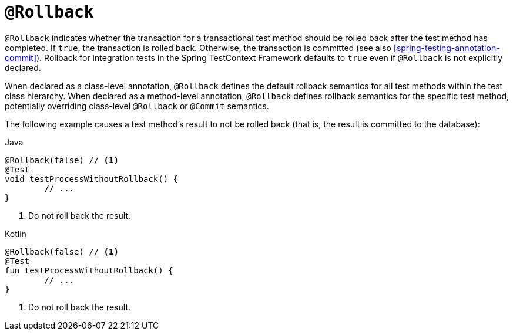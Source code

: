 [[spring-testing-annotation-rollback]]
= `@Rollback`

`@Rollback` indicates whether the transaction for a transactional test method should be
rolled back after the test method has completed. If `true`, the transaction is rolled
back. Otherwise, the transaction is committed (see also
<<spring-testing-annotation-commit>>). Rollback for integration tests in the Spring
TestContext Framework defaults to `true` even if `@Rollback` is not explicitly declared.

When declared as a class-level annotation, `@Rollback` defines the default rollback
semantics for all test methods within the test class hierarchy. When declared as a
method-level annotation, `@Rollback` defines rollback semantics for the specific test
method, potentially overriding class-level `@Rollback` or `@Commit` semantics.

The following example causes a test method's result to not be rolled back (that is, the
result is committed to the database):

[source,java,indent=0,subs="verbatim,quotes",role="primary"]
.Java
----
	@Rollback(false) // <1>
	@Test
	void testProcessWithoutRollback() {
		// ...
	}
----
<1> Do not roll back the result.

[source,kotlin,indent=0,subs="verbatim,quotes",role="secondary"]
.Kotlin
----
	@Rollback(false) // <1>
	@Test
	fun testProcessWithoutRollback() {
		// ...
	}
----
<1> Do not roll back the result.


